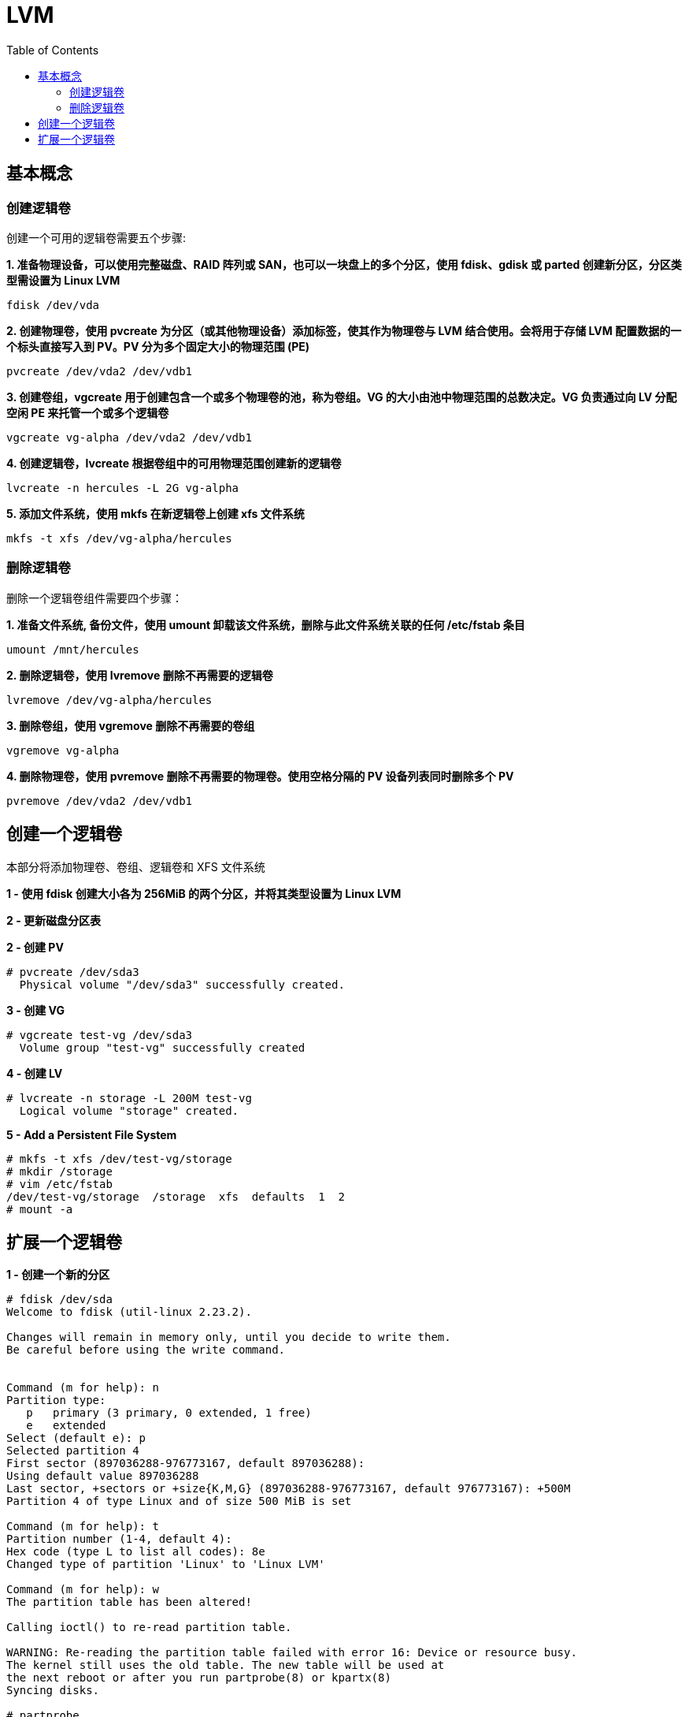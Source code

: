 = LVM
:toc: manual

== 基本概念

=== 创建逻辑卷

创建一个可用的逻辑卷需要五个步骤:

[source, bash]
.*1. 准备物理设备，可以使用完整磁盘、RAID 阵列或 SAN，也可以一块盘上的多个分区，使用 fdisk、gdisk 或 parted 创建新分区，分区类型需设置为 Linux LVM*
----
fdisk /dev/vda
----

[source, text]
.*2. 创建物理卷，使用 pvcreate 为分区（或其他物理设备）添加标签，使其作为物理卷与 LVM 结合使用。会将用于存储 LVM 配置数据的一个标头直接写入到 PV。PV 分为多个固定大小的物理范围 (PE)*
----
pvcreate /dev/vda2 /dev/vdb1
----

[source, bash]
.*3. 创建卷组，vgcreate 用于创建包含一个或多个物理卷的池，称为卷组。VG 的大小由池中物理范围的总数决定。VG 负责通过向 LV 分配空闲 PE 来托管一个或多个逻辑卷*
----
vgcreate vg-alpha /dev/vda2 /dev/vdb1
----

[source, bash]
.*4. 创建逻辑卷，lvcreate 根据卷组中的可用物理范围创建新的逻辑卷*
----
lvcreate -n hercules -L 2G vg-alpha
----

[source, bash]
.*5. 添加文件系统，使用 mkfs 在新逻辑卷上创建 xfs 文件系统*
----
mkfs -t xfs /dev/vg-alpha/hercules
----

=== 删除逻辑卷

删除一个逻辑卷组件需要四个步骤：

[source, bash]
.*1. 准备文件系统, 备份文件，使用 umount 卸载该文件系统，删除与此文件系统关联的任何 /etc/fstab 条目*
----
umount /mnt/hercules
----

[source, bash]
.*2. 删除逻辑卷，使用 lvremove 删除不再需要的逻辑卷*
----
lvremove /dev/vg-alpha/hercules
----

[source, bash]
.*3. 删除卷组，使用 vgremove 删除不再需要的卷组*
----
vgremove vg-alpha
----

[source, bash]
.*4. 删除物理卷，使用 pvremove 删除不再需要的物理卷。使用空格分隔的 PV 设备列表同时删除多个 PV*
----
pvremove /dev/vda2 /dev/vdb1
----

== 创建一个逻辑卷

本部分将添加物理卷、卷组、逻辑卷和 XFS 文件系统

[source, text]
.*1 - 使用 fdisk 创建大小各为 256MiB 的两个分区，并将其类型设置为 Linux LVM*
----

----

[source, text]
.*2 - 更新磁盘分区表*
----

----


[source, text]
.*2 - 创建 PV*
----
# pvcreate /dev/sda3
  Physical volume "/dev/sda3" successfully created.
----

[source, text]
.*3 - 创建 VG*
----
# vgcreate test-vg /dev/sda3
  Volume group "test-vg" successfully created
----

[source, text]
.*4 - 创建 LV*
----
# lvcreate -n storage -L 200M test-vg
  Logical volume "storage" created.
----

[source, text]
.*5 - Add a Persistent File System*
----
# mkfs -t xfs /dev/test-vg/storage
# mkdir /storage
# vim /etc/fstab
/dev/test-vg/storage  /storage  xfs  defaults  1  2
# mount -a
----

== 扩展一个逻辑卷

[source, text]
.*1 - 创建一个新的分区*
----
# fdisk /dev/sda 
Welcome to fdisk (util-linux 2.23.2).

Changes will remain in memory only, until you decide to write them.
Be careful before using the write command.


Command (m for help): n
Partition type:
   p   primary (3 primary, 0 extended, 1 free)
   e   extended
Select (default e): p
Selected partition 4
First sector (897036288-976773167, default 897036288): 
Using default value 897036288
Last sector, +sectors or +size{K,M,G} (897036288-976773167, default 976773167): +500M
Partition 4 of type Linux and of size 500 MiB is set

Command (m for help): t
Partition number (1-4, default 4): 
Hex code (type L to list all codes): 8e
Changed type of partition 'Linux' to 'Linux LVM'

Command (m for help): w
The partition table has been altered!

Calling ioctl() to re-read partition table.

WARNING: Re-reading the partition table failed with error 16: Device or resource busy.
The kernel still uses the old table. The new table will be used at
the next reboot or after you run partprobe(8) or kpartx(8)
Syncing disks.

# partprobe
----

[source, text]
.*2 - 创建 PV*
----
# pvcreate /dev/sda4
  Physical volume "/dev/sda4" successfully created.
----

[source, text]
.*3 - 扩展 VG*
----
# vgextend test-vg /dev/sda4
  Volume group "test-vg" successfully extended
----

[source, text]
.*4 - 扩展 LV*
----
# lvextend -L 700M /dev/test-vg/storage 
  Size of logical volume test-vg/storage changed from 200.00 MiB (50 extents) to 700.00 MiB (175 extents).
  Logical volume test-vg/storage successfully resized.
----

[source, text]
.*5 - 扩展文件系统*
----
# xfs_growfs /storage/
meta-data=/dev/mapper/test--vg-storage isize=512    agcount=4, agsize=12800 blks
         =                       sectsz=512   attr=2, projid32bit=1
         =                       crc=1        finobt=0 spinodes=0
data     =                       bsize=4096   blocks=51200, imaxpct=25
         =                       sunit=0      swidth=0 blks
naming   =version 2              bsize=4096   ascii-ci=0 ftype=1
log      =internal               bsize=4096   blocks=855, version=2
         =                       sectsz=512   sunit=0 blks, lazy-count=1
realtime =none                   extsz=4096   blocks=0, rtextents=0
data blocks changed from 51200 to 179200
----

NOTE: 在步骤 5 执行前后分别执行  `df -h | grep storage` 将会看到文件系统大小的变化。
